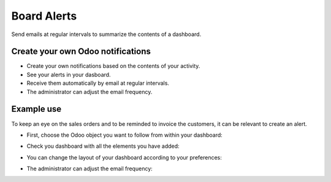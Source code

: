 Board Alerts
============

Send emails at regular intervals to summarize the contents of a dashboard.


Create your own Odoo notifications
----------------------------------

* Create your own notifications based on the contents of your activity.
* See your alerts in your dasboard.
* Receive them automatically by email at regular intervals.
* The administrator can adjust the email frequency.


Example use
-----------

To keep an eye on the sales orders and to be reminded to invoice the customers,
it can be relevant to create an alert.

- First, choose the Odoo object you want to follow from within your dashboard:

  .. image:: doc_images/board_alerts_example_1.png

- Check you dashboard with all the elements you have added:

  .. image:: doc_images/board_alerts_example_2.png

- You can change the layout of your dashboard according to your preferences:

  .. image:: doc_images/board_alerts_example_3.png

- The administrator can adjust the email frequency:

  .. image:: doc_images/board_alerts_example_4.png
